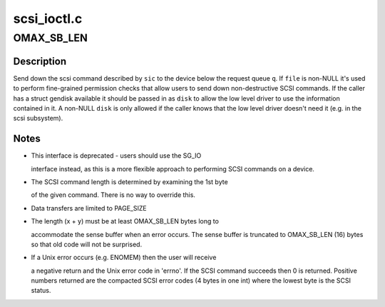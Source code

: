 .. -*- coding: utf-8; mode: rst -*-

============
scsi_ioctl.c
============


.. _`omax_sb_len`:

OMAX_SB_LEN
===========

.. c:function:: OMAX_SB_LEN ()

    - handle deprecated SCSI_IOCTL_SEND_COMMAND ioctl



.. _`omax_sb_len.description`:

Description
-----------

Send down the scsi command described by ``sic`` to the device below
the request queue ``q``\ .  If ``file`` is non-NULL it's used to perform
fine-grained permission checks that allow users to send down
non-destructive SCSI commands.  If the caller has a struct gendisk
available it should be passed in as ``disk`` to allow the low level
driver to use the information contained in it.  A non-NULL ``disk``
is only allowed if the caller knows that the low level driver doesn't
need it (e.g. in the scsi subsystem).



.. _`omax_sb_len.notes`:

Notes
-----

-  This interface is deprecated - users should use the SG_IO

   interface instead, as this is a more flexible approach to
   performing SCSI commands on a device.

-  The SCSI command length is determined by examining the 1st byte

   of the given command. There is no way to override this.

-  Data transfers are limited to PAGE_SIZE
-  The length (x + y) must be at least OMAX_SB_LEN bytes long to

   accommodate the sense buffer when an error occurs.
   The sense buffer is truncated to OMAX_SB_LEN (16) bytes so that
   old code will not be surprised.

-  If a Unix error occurs (e.g. ENOMEM) then the user will receive

   a negative return and the Unix error code in 'errno'.
   If the SCSI command succeeds then 0 is returned.
   Positive numbers returned are the compacted SCSI error codes (4
   bytes in one int) where the lowest byte is the SCSI status.

